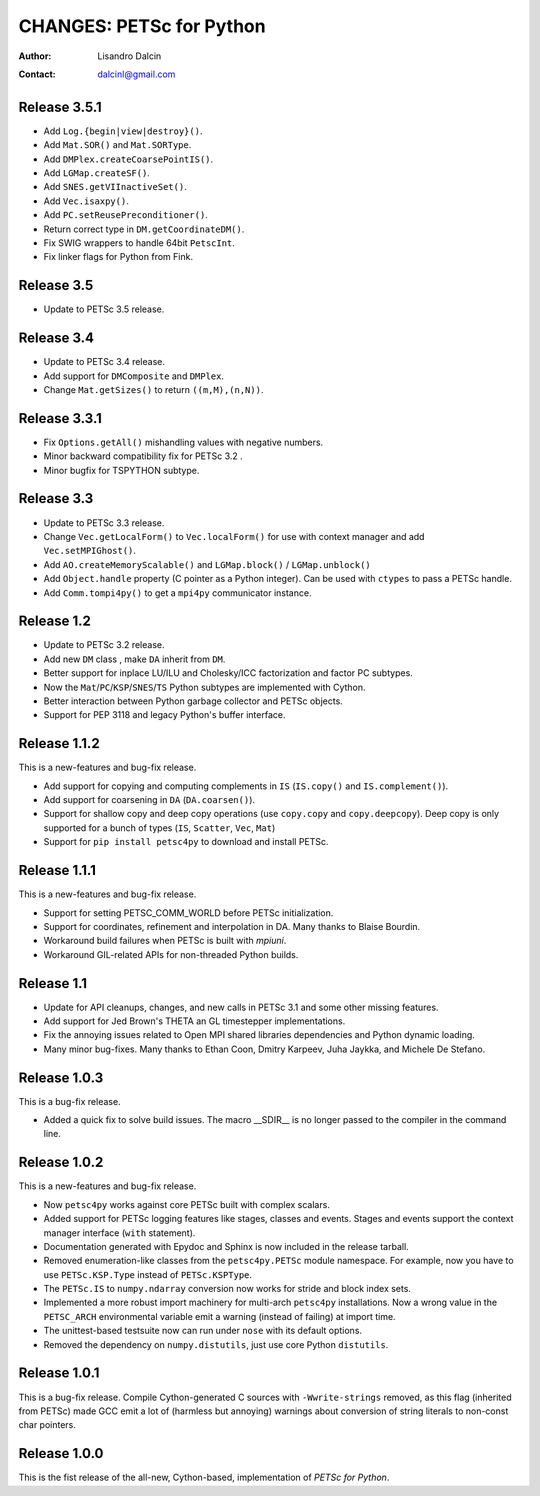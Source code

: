 =========================
CHANGES: PETSc for Python
=========================

:Author:  Lisandro Dalcin
:Contact: dalcinl@gmail.com


Release 3.5.1
=============

- Add ``Log.{begin|view|destroy}()``.
- Add ``Mat.SOR()`` and ``Mat.SORType``.
- Add ``DMPlex.createCoarsePointIS()``.
- Add ``LGMap.createSF()``.
- Add ``SNES.getVIInactiveSet()``.
- Add ``Vec.isaxpy()``.
- Add ``PC.setReusePreconditioner()``.
- Return correct type in ``DM.getCoordinateDM()``.
- Fix SWIG wrappers to handle 64bit ``PetscInt``.
- Fix linker flags for Python from Fink.


Release 3.5
===========

- Update to PETSc 3.5 release.


Release 3.4
===========

- Update to PETSc 3.4 release.

- Add support for ``DMComposite`` and ``DMPlex``.

- Change ``Mat.getSizes()`` to return ``((m,M),(n,N))``.


Release 3.3.1
=============

- Fix ``Options.getAll()`` mishandling values with negative numbers.

- Minor backward compatibility fix for PETSc 3.2 .

- Minor bugfix for TSPYTHON subtype.


Release 3.3
===========

- Update to PETSc 3.3 release.

- Change ``Vec.getLocalForm()`` to ``Vec.localForm()`` for use with
  context manager and add ``Vec.setMPIGhost()``.

- Add ``AO.createMemoryScalable()`` and ``LGMap.block()`` /
  ``LGMap.unblock()``

- Add ``Object.handle`` property (C pointer as a Python integer). Can
  be used with ``ctypes`` to pass a PETSc handle.

- Add ``Comm.tompi4py()`` to get a ``mpi4py`` communicator instance.


Release 1.2
===========

- Update to PETSc 3.2 release.

- Add new ``DM`` class , make ``DA`` inherit from ``DM``.

- Better support for inplace LU/ILU and Cholesky/ICC factorization and
  factor PC subtypes.

- Now the ``Mat``/``PC``/``KSP``/``SNES``/``TS`` Python subtypes are
  implemented with Cython.

- Better interaction between Python garbage collector and PETSc
  objects.

- Support for PEP 3118 and legacy Python's buffer interface.


Release 1.1.2
=============

This is a new-features and bug-fix release.

- Add support for copying and computing complements in ``IS``
  (``IS.copy()`` and ``IS.complement()``).

- Add support for coarsening in ``DA`` (``DA.coarsen()``).

- Support for shallow copy and deep copy operations (use ``copy.copy``
  and ``copy.deepcopy``). Deep copy is only supported for a bunch of
  types (``IS``, ``Scatter``, ``Vec``, ``Mat``)

- Support for ``pip install petsc4py`` to download and install PETSc.


Release 1.1.1
=============

This is a new-features and bug-fix release.

- Support for setting PETSC_COMM_WORLD before PETSc initialization.

- Support for coordinates, refinement and interpolation in DA. Many
  thanks to Blaise Bourdin.

- Workaround build failures when PETSc is built with *mpiuni*.

- Workaround GIL-related APIs for non-threaded Python builds.


Release 1.1
===========

- Update for API cleanups, changes, and new calls in PETSc 3.1 and
  some other missing features.

- Add support for Jed Brown's THETA an GL timestepper implementations.

- Fix the annoying issues related to Open MPI shared libraries
  dependencies and Python dynamic loading.

- Many minor bug-fixes. Many thanks to Ethan Coon, Dmitry Karpeev,
  Juha Jaykka, and Michele De Stefano.


Release 1.0.3
=============

This is a bug-fix release.

- Added a quick fix to solve build issues. The macro __SDIR__ is no
  longer passed to the compiler in the command line.


Release 1.0.2
=============

This is a new-features and bug-fix release.

- Now ``petsc4py`` works against core PETSc built with complex
  scalars.

- Added support for PETSc logging features like stages, classes and
  events. Stages and events support the context manager interface
  (``with`` statement).

- Documentation generated with Epydoc and Sphinx is now included in
  the release tarball.

- Removed enumeration-like classes from the ``petsc4py.PETSc`` module
  namespace. For example, now you have to use ``PETSc.KSP.Type``
  instead of ``PETSc.KSPType``.

- The ``PETSc.IS`` to ``numpy.ndarray`` conversion now works for
  stride and block index sets.

- Implemented a more robust import machinery for multi-arch
  ``petsc4py`` installations. Now a wrong value in the ``PETSC_ARCH``
  environmental variable emit a warning (instead of failing) at import
  time.

- The unittest-based testsuite now can run under ``nose`` with its
  default options.

- Removed the dependency on ``numpy.distutils``, just use core Python
  ``distutils``.


Release 1.0.1
=============

This is a bug-fix release. Compile Cython-generated C sources with
``-Wwrite-strings`` removed, as this flag (inherited from PETSc) made
GCC emit a lot of (harmless but annoying) warnings about conversion of
string literals to non-const char pointers.


Release 1.0.0
=============

This is the fist release of the all-new, Cython-based, implementation
of *PETSc for Python*.
